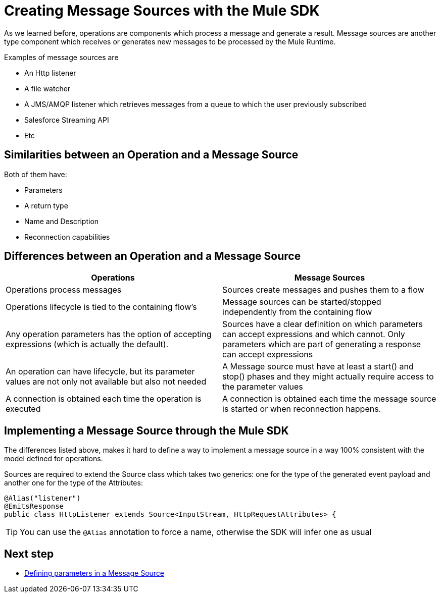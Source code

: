 = Creating Message Sources with the Mule SDK
:keywords: mule, sdk, sources, listener, triggers

As we learned before, operations are components which process a message and generate a result. Message sources are another type component
which receives or generates new messages to be processed by the Mule Runtime.

Examples of message sources are

* An Http listener
* A file watcher
* A JMS/AMQP listener which retrieves messages from a queue to which the user previously subscribed
* Salesforce Streaming API
* Etc

== Similarities between an Operation and a Message Source

Both of them have:

* Parameters
* A return type
* Name and Description
* Reconnection capabilities

== Differences between an Operation and a Message Source

[options="header"]
|===
|Operations|Message Sources
|Operations process messages
|Sources create messages and pushes them to a flow
|Operations lifecycle is tied to the containing flow’s
|Message sources can be started/stopped independently from the containing flow
|Any operation parameters has the option of accepting expressions (which is actually the default).
|Sources have a clear definition on which parameters can accept expressions and which cannot. Only parameters which are part of generating a response can accept expressions
|An operation can have lifecycle, but its parameter values are not only not available but also not needed
|A Message source must have at least a start() and stop() phases and they might actually require access to the parameter values
|A connection is obtained each time the operation is executed
|A connection is obtained each time the message source is started or when reconnection happens.
|===

== Implementing a Message Source through the Mule SDK

The differences listed above, makes it hard to define a way to implement a message source in a way 100% consistent with the
model defined for operations.

Sources are required to extend the Source class which takes two generics: one for the type of the generated event payload
and another one for the type of the Attributes:

[source, java, linenums]
----
@Alias("listener")
@EmitsResponse
public class HttpListener extends Source<InputStream, HttpRequestAttributes> {
----

[TIP]
You can use the `@Alias` annotation to force a name, otherwise the SDK will infer one as usual

== Next step
* <<1.5.1_sources_parameters, Defining parameters in a Message Source>>
